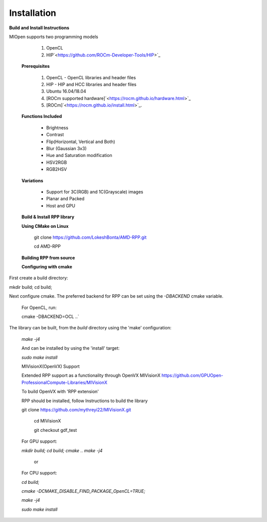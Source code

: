 Installation
************
 
**Build and Install Instructions**
  

MIOpen supports two programming models

   1. OpenCL 
   2. HIP`<https://github.com/ROCm-Developer-Tools/HIP>`_

 **Prerequisites**
 
   1. OpenCL - OpenCL libraries and header files
   2. HIP    - HIP and HCC libraries and header files
   3. Ubuntu 16.04/18.04
   4. [ROCm supported hardware]`<https://rocm.github.io/hardware.html>`_
   5. [ROCm]`<https://rocm.github.io/install.html>`_.

 **Functions Included**
 
    - Brightness
    - Contrast
    - Flip(Horizontal, Vertical and Both)
    - Blur (Gaussian 3x3)
    - Hue and Saturation modification
    - HSV2RGB
    - RGB2HSV

 **Variations**

    - Support for 3C(RGB) and 1C(Grayscale) images
    - Planar and Packed
    - Host and GPU

 **Build & Install RPP library**
 
 **Using CMake on Linux**
 
     git clone `<https://github.com/LokeshBonta/AMD-RPP.git>`_
 
     cd AMD-RPP

 **Building RPP from source**
 
 **Configuring with cmake**
 
First create a build directory:
 
mkdir build; cd build;
 
Next configure cmake. The preferred backend for RPP can be set using the `-DBACKEND` cmake variable.

 For OpenCL, run:
 
 cmake -DBACKEND=OCL ..`

The library can be built, from the `build` directory using the 'make' configuration:

 `make -j4`

 And can be installed by using the 'install' target:
 
 `sudo make install`

 MIVisionX(OpenVX) Support

 Extended RPP support as a functionality through OpenVX MIVisionX `<https://github.com/GPUOpen-ProfessionalCompute-Libraries     /MIVisionX>`_

 To build OpenVX with 'RPP extension'

 RPP should be installed, follow Instructions to build the library

 git  clone `<https://github.com/mythreyi22/MIVisionX.git>`_
  
  cd MIVisionX
  
  git  checkout gdf_test

 For GPU support:
 
 `mkdir build;`
 `cd build;` 
 `cmake ..` 
 `make -j4` 

            or

 For CPU support:
 

 `cd build;` 
 
 `cmake -DCMAKE_DISABLE_FIND_PACKAGE_OpenCL=TRUE;` 
 
 `make -j4`
 
 `sudo make install`


